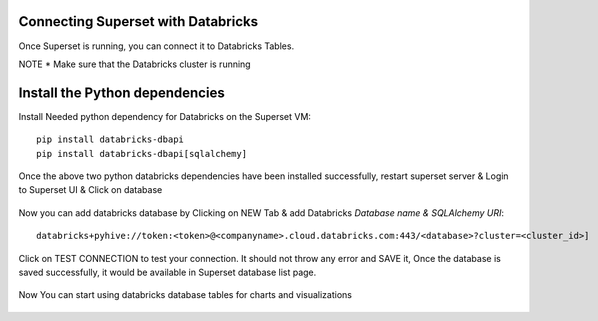 Connecting Superset with Databricks
-----------------------------------

Once Superset is running, you can connect it to Databricks Tables.

NOTE * Make sure that the Databricks cluster is running

Install the Python dependencies
----------------

Install Needed python dependency for Databricks on the Superset VM::

    pip install databricks-dbapi
    pip install databricks-dbapi[sqlalchemy]

Once the above two python databricks dependencies have been installed successfully, restart superset server & Login to Superset UI & Click on database

.. figure:: ..//_assets/configuration/superset_database.PNG
   :alt: superset
   :align: center
   :width: 60%

Now you can add databricks database by Clicking on NEW Tab & add Databricks `Database name & SQLAlchemy URI`::

    databricks+pyhive://token:<token>@<companyname>.cloud.databricks.com:443/<database>?cluster=<cluster_id>]

.. figure:: ..//_assets/configuration/superset-connection.PNG
   :alt: superset
   :align: center
   :width: 60%

Click on TEST CONNECTION to test your connection. It should not throw any error and SAVE it, 
Once the database is saved successfully, it would be available in Superset database list page.

.. figure:: ..//_assets/configuration/super-databricks-database.PNG
   :alt: superset
   :align: center
   :width: 60%

Now You can start using databricks database tables for charts and visualizations

.. figure:: ..//_assets/configuration/query.PNG
   :alt: superset
   :align: center
   :width: 60%
